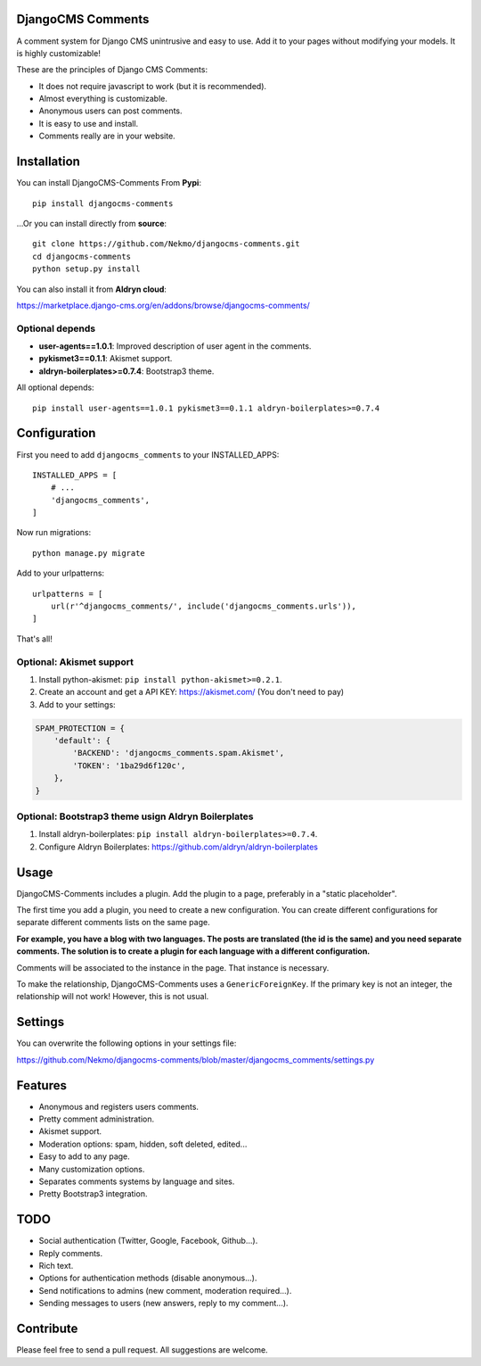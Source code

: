.. image:: https://img.shields.io/travis/Nekmo/djangocms-comments.svg?style=flat-square&maxAge=2592000
  :target: https://travis-ci.org/Nekmo/djangocms-comments
  :alt: Latest Travis CI build status

.. image:: https://img.shields.io/pypi/v/djangocms-comments.svg?style=flat-square
  :target: https://pypi.python.org/pypi/djangocms-comments
  :alt: Latest PyPI version

.. image:: https://img.shields.io/pypi/pyversions/djangocms-comments.svg?style=flat-square
  :target: https://pypi.python.org/pypi/djangocms-comments
  :alt: Python versions

.. image:: https://img.shields.io/codeclimate/github/Nekmo/djangocms-comments.svg?style=flat-square
  :target: https://codeclimate.com/github/Nekmo/djangocms-comments
  :alt: Code Climate

.. image:: https://img.shields.io/codecov/c/github/Nekmo/djangocms-comments/master.svg?style=flat-square
  :target: https://codecov.io/github/Nekmo/djangocms-comments
  :alt: Test coverage

.. image:: https://img.shields.io/requires/github/Nekmo/djangocms-comments.svg?style=flat-square
     :target: https://requires.io/github/Nekmo/djangocms-comments/requirements/?branch=master
     :alt: Requirements Status

.. role:: strike
    :class: strike

DjangoCMS Comments
==================
A comment system for Django CMS unintrusive and easy to use.
Add it to your pages without modifying your models. It is highly customizable!

These are the principles of Django CMS Comments:

- It does not require javascript to work (but it is recommended).
- Almost everything is customizable.
- Anonymous users can post comments.
- It is easy to use and install.
- Comments really are in your website.

Installation
============
You can install DjangoCMS-Comments From **Pypi**::

  pip install djangocms-comments

...Or you can install directly from **source**::

  git clone https://github.com/Nekmo/djangocms-comments.git
  cd djangocms-comments
  python setup.py install

You can also install it from **Aldryn cloud**:

https://marketplace.django-cms.org/en/addons/browse/djangocms-comments/

Optional depends
----------------

* **user-agents==1.0.1**: Improved description of user agent in the comments.
* **pykismet3==0.1.1**: Akismet support.
* **aldryn-boilerplates>=0.7.4**: Bootstrap3 theme.

All optional depends::

  pip install user-agents==1.0.1 pykismet3==0.1.1 aldryn-boilerplates>=0.7.4


Configuration
=============
First you need to add ``djangocms_comments`` to your INSTALLED_APPS::

  INSTALLED_APPS = [
      # ...
      'djangocms_comments',
  ]

Now run migrations::

  python manage.py migrate

Add to your urlpatterns::

  urlpatterns = [
      url(r'^djangocms_comments/', include('djangocms_comments.urls')),
  ]

That's all!

Optional: Akismet support
-------------------------

#. Install python-akismet: ``pip install python-akismet>=0.2.1``.
#. Create an account and get a API KEY: https://akismet.com/ (You don't need to pay)
#. Add to your settings:

.. code-block:: python

  SPAM_PROTECTION = {
      'default': {
          'BACKEND': 'djangocms_comments.spam.Akismet',
          'TOKEN': '1ba29d6f120c',
      },
  }

Optional: Bootstrap3 theme usign Aldryn Boilerplates
----------------------------------------------------

#. Install aldryn-boilerplates: ``pip install aldryn-boilerplates>=0.7.4``.
#. Configure Aldryn Boilerplates: https://github.com/aldryn/aldryn-boilerplates

Usage
=====
DjangoCMS-Comments includes a plugin. Add the plugin to a page, preferably in a "static placeholder".

The first time you add a plugin, you need to create a new configuration. You can create different configurations
for separate different comments lists on the same page.

**For example, you have a blog with two languages. The posts are translated (the id is the same) and you need separate
comments. The solution is to create a plugin for each language with a different configuration.**

Comments will be associated to the instance in the page. That instance is necessary.

To make the relationship, DjangoCMS-Comments uses a ``GenericForeignKey``. If the primary key is not an integer, the
relationship will not work! However, this is not usual.

Settings
========
You can overwrite the following options in your settings file:

https://github.com/Nekmo/djangocms-comments/blob/master/djangocms_comments/settings.py

Features
========
- Anonymous and registers users comments.
- Pretty comment administration.
- Akismet support.
- Moderation options: spam, hidden, soft deleted, edited...
- Easy to add to any page.
- Many customization options.
- Separates comments systems by language and sites.
- Pretty Bootstrap3 integration.

TODO
====
- Social authentication (Twitter, Google, Facebook, Github...).
- Reply comments.
- Rich text.
- Options for authentication methods (disable anonymous...).
- Send notifications to admins (new comment, moderation required...).
- Sending messages to users (new answers, reply to my comment...).

Contribute
==========
Please feel free to send a pull request. All suggestions are welcome.
